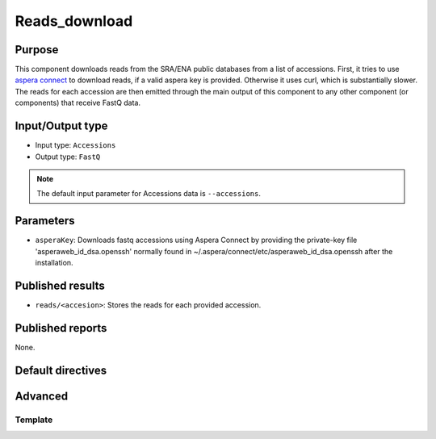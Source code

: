Reads_download
==============

Purpose
-------

This component downloads reads from the SRA/ENA public databases from a
list of accessions. First, it tries to use `aspera connect`_ to download
reads, if a valid aspera key is provided. Otherwise it uses curl, which is
substantially slower. The reads for each accession are then emitted through
the main output of this component to any other component (or components) that
receive FastQ data.

.. _aspera connect: http://asperasoft.com/download_connect/

Input/Output type
------------------

- Input type: ``Accessions``
- Output type: ``FastQ``

.. note::
    The default input parameter for Accessions data is ``--accessions``.

Parameters
----------

- ``asperaKey``: Downloads fastq accessions using Aspera Connect
  by providing the private-key file 'asperaweb_id_dsa.openssh' normally found
  in ~/.aspera/connect/etc/asperaweb_id_dsa.openssh after the installation.

Published results
-----------------

- ``reads/<accesion>``: Stores the reads for each provided accession.

Published reports
-----------------

None.

Default directives
------------------



Advanced
--------

Template
^^^^^^^^

